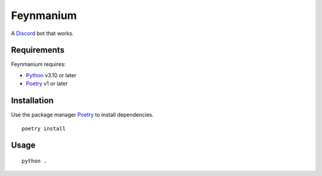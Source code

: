 Feynmanium
==========

|Codacy Badge| |pre-commit.ci status| |Code style: black|

A `Discord`_ bot that works.

Requirements
------------

Feynmanium requires:

-  `Python`_ v3.10 or later
-  `Poetry`_ v1 or later

Installation
------------

Use the package manager `Poetry`_ to install dependencies.

::

   poetry install

Usage
-----

::

   python .

.. _Discord: https://discord.com/
.. _Python: https://python.org/
.. _Poetry: https://python-poetry.org/

.. |Codacy Badge| image:: https://app.codacy.com/project/badge/Grade/3f036df7eb36457d8182c08085e42953
   :target: https://www.codacy.com/gh/tb148/feynmanium/dashboard?utm_source=github.com&amp;utm_medium=referral&amp;utm_content=tb148/feynmanium&amp;utm_campaign=Badge_Grade
.. |pre-commit.ci status| image:: https://results.pre-commit.ci/badge/github/tb148/feynmanium/trunk.svg
   :target: https://results.pre-commit.ci/latest/github/tb148/feynmanium/trunk
.. |Code style: black| image:: https://img.shields.io/badge/code%20style-black-000000.svg
   :target: https://github.com/psf/black
